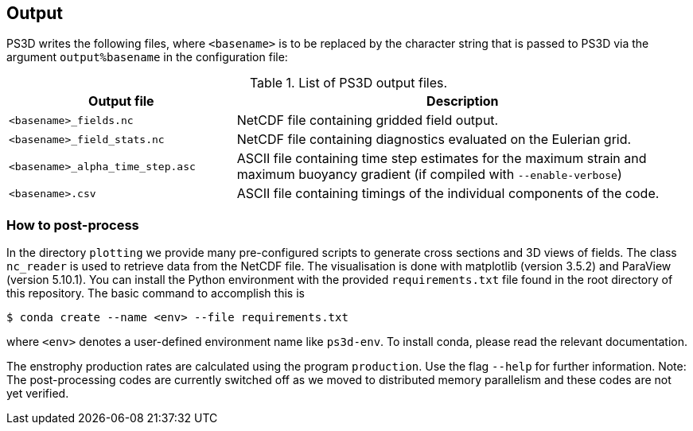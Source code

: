 == Output

PS3D writes the following files, where `<basename>` is to be replaced by the character
string that is passed to PS3D via the argument `output%basename` in the configuration file:

.List of PS3D output files.
[#tab_output_files, reftext=Table {counter:tab-cnt}]
[cols="1,2"]
|===
| Output file | Description

| `<basename>_fields.nc` | NetCDF file containing gridded field output.

| `<basename>_field_stats.nc` | NetCDF file containing diagnostics evaluated on the Eulerian grid.

| `<basename>_alpha_time_step.asc` | ASCII file containing time step estimates for the maximum strain and maximum buoyancy gradient (if compiled with `--enable-verbose`)

| `<basename>.csv` | ASCII file containing timings of the individual components of the code.
|===


=== How to post-process
In the directory `plotting` we provide many pre-configured scripts to generate cross sections and 3D views of
fields. The class `nc_reader` is used to retrieve data from the NetCDF file. The visualisation is done with
matplotlib (version 3.5.2) and ParaView (version 5.10.1). You can install the Python environment with the provided
`requirements.txt` file found in the root directory of this repository. The basic command to accomplish this is
```
$ conda create --name <env> --file requirements.txt
```
where `<env>` denotes a user-defined environment name like `ps3d-env`. To install conda, please read the relevant
documentation.

The enstrophy production rates are calculated using the program `production`. Use the flag `--help` for further information. Note: The post-processing codes are currently switched off as we moved to distributed memory parallelism and these codes are not yet verified.
